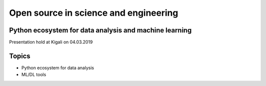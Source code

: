 Open source in science and engineering
===================================================

Python ecosystem for data analysis and machine learning
---------------------------------------------------------

Presentation hold at Kigali on 04.03.2019

Topics
-------
* Python ecosystem for data analysis
* ML/DL tools




